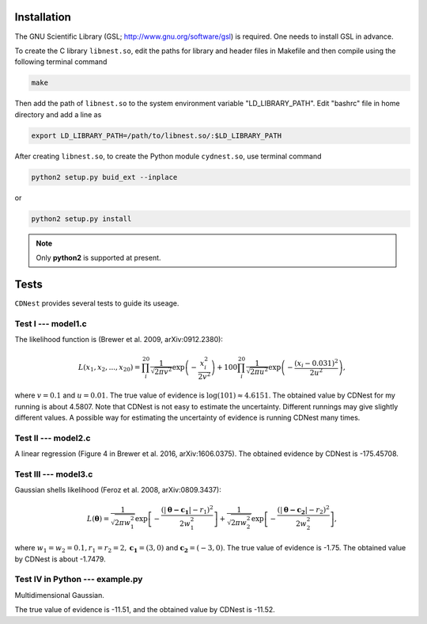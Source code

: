 ************
Installation
************

The GNU Scientific Library (GSL; http://www.gnu.org/software/gsl) is required. One needs to install GSL in advance.

To create the C library ``libnest.so``, edit the paths for library and header files in Makefile and then compile using the following terminal command

.. code-block:: bash

  make

Then add the path of ``libnest.so`` to the system environment variable "LD_LIBRARY_PATH". Edit "bashrc" file in home directory 
and add a line as 

.. code-block:: bash

  export LD_LIBRARY_PATH=/path/to/libnest.so/:$LD_LIBRARY_PATH


After creating ``libnest.so``, to create the Python module ``cydnest.so``, use terminal command

.. code-block:: python 
  
  python2 setup.py buid_ext --inplace

or 

.. code-block:: python 

  python2 setup.py install

.. note::
  Only **python2** is supported at present.

******
Tests
******

``CDNest`` provides several tests to guide its useage.

Test I --- model1.c
===================

The likelihood function is (Brewer et al. 2009, arXiv:0912.2380):

.. math::
  
   L(x_1, x_2, ..., x_20) = \prod_i^{20}\frac{1}{\sqrt{2\pi v^2}}\exp\left(-\frac{x_i^2}{2v^2}\right) + 100 \prod_i^{20}\frac{1}{\sqrt{2\pi u^2}}\exp\left(-\frac{(x_i-0.031)^2}{2u^2}\right),

where :math:`v=0.1` and :math:`u=0.01`. The true value of evidence is :math:`\log(101)\approx4.6151`. The obtained value by CDNest for my running is about 4.5807. Note that CDNest is not easy to estimate the uncertainty. Different runnings may give slightly different values. A possible way for estimating the uncertainty of evidence is running CDNest many times.

Test II --- model2.c
====================

A linear regression (Figure 4 in Brewer et al. 2016, arXiv:1606.0375). The obtained evidence by CDNest is -175.45708.

Test III --- model3.c
=====================


Gaussian shells likelihood (Feroz et al. 2008, arXiv:0809.3437):

.. math::
  
  L(\boldsymbol{\theta})= \frac{1}{\sqrt{2\pi w_1^2}}\exp\left[-\frac{(|\boldsymbol{\theta-c_1}|-r_1)^2}{2w_1^2}\right]+\frac{1}{\sqrt{2\pi w_2^2}}\exp\left[-\frac{(|\boldsymbol{\theta-c_2}|-r_2)^2}{2w_2^2}\right],

where :math:`w_1=w_2=0.1, r_1=r_2=2, \boldsymbol{c_1}=(3, 0)` and :math:`\boldsymbol{c_2}=(-3, 0)`. The true value of evidence is -1.75. The obtained value by CDNest is about -1.7479.

.. figure:: _static/fig_test3.jpg
  :scale: 100 %
  :align: center

Test IV in Python --- example.py
================================

Multidimensional Gaussian.

The true value of evidence is -11.51, and the obtained value by CDNest is -11.52.
